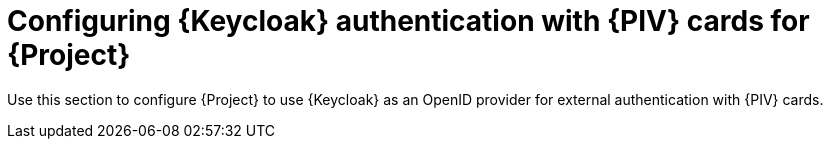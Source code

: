 [id="Configuring_Keycloak_Authentication_with_CAC_Cards_for_Project_{context}"]
= Configuring {Keycloak} authentication with {PIV} cards for {Project}

Use this section to configure {Project} to use {Keycloak} as an OpenID provider for external authentication with {PIV} cards.
